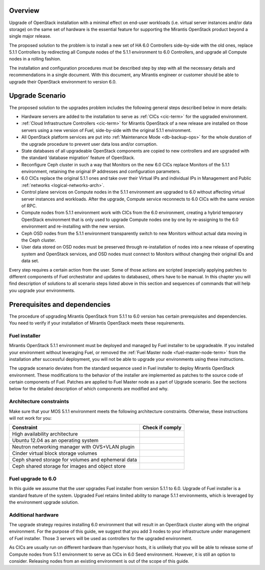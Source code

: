 .. index:: Upgrade Overview

.. _Upg_Over:

Overview
--------

Upgrade of OpenStack installation with a minimal effect on end-user workloads
(i.e. virtual server instances and/or data storage) on the same set of hardware
is the essential feature for supporting the Mirantis OpenStack product beyond
a single major release.

The proposed solution to the problem is to install a new set of HA 6.0 Controllers
side-by-side with the old ones, replace 5.1.1 Controllers by redirecting all Compute nodes of
the 5.1.1 environment to 6.0 Controllers, and upgrade all Compute nodes in a rolling
fashion.

The installation and configuration procedures must be described step by step with
all the necessary details and recommendations in a single document. With this
document, any Mirantis engineer or customer should be able to upgrade their
OpenStack environment to version 6.0.

Upgrade Scenario
----------------

The proposed solution to the upgrades problem includes the following general steps
described below in more details:

* Hardware servers are added to the installation to serve as :ref:`CICs <cic-term>`
  for the upgraded environment.
* :ref:`Cloud Infrastructure Controllers <cic-term>` for Mirantis OpenStack of
  a new release are installed on those servers using a new version of Fuel, side-by-side
  with the original 5.1.1 environment.
* All OpenStack platform services are put into :ref:`Maintenance Mode
  <db-backup-ops>` for the whole duration of the upgrade procedure to prevent
  user data loss and/or corruption.
* State databases of all upgradeable OpenStack components are copied to new
  controllers and are upgraded with the standard ‘database migration’ feature of OpenStack.
* Reconfigure Ceph cluster in such a way that Monitors on the new 6.0 CICs replace
  Monitors of the 5.1.1 environment, retaining the original IP addresses and configuration
  parameters.
* 6.0 CICs replace the original 5.1.1 ones and take over their Virtual IPs and
  individual IPs in Management and Public :ref:`networks
  <logical-networks-arch>`.
* Control plane services on Compute nodes in the 5.1.1 environment are upgraded to 6.0
  without affecting virtual server instances and workloads. After the upgrade, Compute
  service reconnects to 6.0 CICs with the same version of RPC.
* Compute nodes from 5.1.1 environment work with CICs from the 6.0 environment, creating a
  hybrid temporary OpenStack environment that is only used to upgrade Compute
  nodes one by one by re-assigning to the 6.0 environment and re-installing with the new
  version.
* Ceph OSD nodes from the 5.1.1 environment transparently switch to new Monitors
  without actual data moving in the Ceph cluster.
* User data stored on OSD nodes must be preserved through re-installation of nodes
  into a new release of operating system and OpenStack services, and OSD nodes must
  connect to Monitors without changing their original IDs and data set.

Every step requires a certain action from the user. Some of those actions are scripted
(especially applying patches to different components of Fuel orchestrator and
updates to databases), others have to be manual. In this chapter you will find
description of solutions to all scenario steps listed above in this section and
sequences of commands that will help you upgrade your environments.

Prerequisites and dependencies
------------------------------

The procedure of upgrading Mirantis OpenStack from 5.1.1 to 6.0 version has certain
prerequisites and dependencies. You need to verify if your installation of
Mirantis OpenStack meets these requirements.

Fuel installer
++++++++++++++

Mirantis OpenStack 5.1.1 environment must be deployed and managed by Fuel
installer to be upgradeable. If you installed your environment without
leveraging Fuel, or removed the :ref:`Fuel Master node <fuel-master-node-term>`
from the installation after successful deployment, you will not be able to
upgrade your environments using these instructions.

The upgrade scenario deviates from the standard sequence used in Fuel installer to
deploy Mirantis OpenStack environment. These modifications to the behavior of the
installer are implemented as patches to the source code of certain components of
Fuel. Patches are applied to Fuel Master node as a part of Upgrade scenario. See the
sections below for the detailed description of which components are modified and why.

.. _architecture-constraints:

Architecture constraints
++++++++++++++++++++++++

Make sure that your MOS 5.1.1 environment meets the following architecture
constraints. Otherwise, these instructions will not work for you:

+----------------------------------------------------+------------------+
| Constraint                                         | Check if comply  |
+====================================================+==================+
| High availability architecture                     |                  |
+----------------------------------------------------+------------------+
| Ubuntu 12.04 as an operating system                |                  |
+----------------------------------------------------+------------------+
| Neutron networking manager with OVS+VLAN plugin    |                  |
+----------------------------------------------------+------------------+
| Cinder virtual block storage volumes               |                  |
+----------------------------------------------------+------------------+
| Ceph shared storage for volumes and ephemeral data |                  |
+----------------------------------------------------+------------------+
| Ceph shared storage for images and objeсt store    |                  |
+----------------------------------------------------+------------------+

Fuel upgrade to 6.0
+++++++++++++++++++

In this guide we assume that the user upgrades Fuel installer from version 5.1.1 to
6.0. Upgrade of Fuel installer is a standard feature of the system. Upgraded
Fuel retains limited ability to manage 5.1.1 environments, which is leveraged by
the environment upgrade solution.

Additional hardware
+++++++++++++++++++

The upgrade strategy requires installing 6.0 environment that will result in an
OpenStack cluster along with the original environment. For the purpose of this guide,
we suggest that you add 3 nodes to your infrastructure under
management of Fuel installer. Those 3 servers will be used as controllers for the
upgraded environment.

As CICs are usually run on different hardware than hypervisor hosts, it is
unlikely that you will be able to release some of Compute nodes from 5.1.1
environment to serve as CICs in 6.0 Seed environment. However, it is still an
option to consider. Releasing nodes from an existing environment is out of the
scope of this guide.
